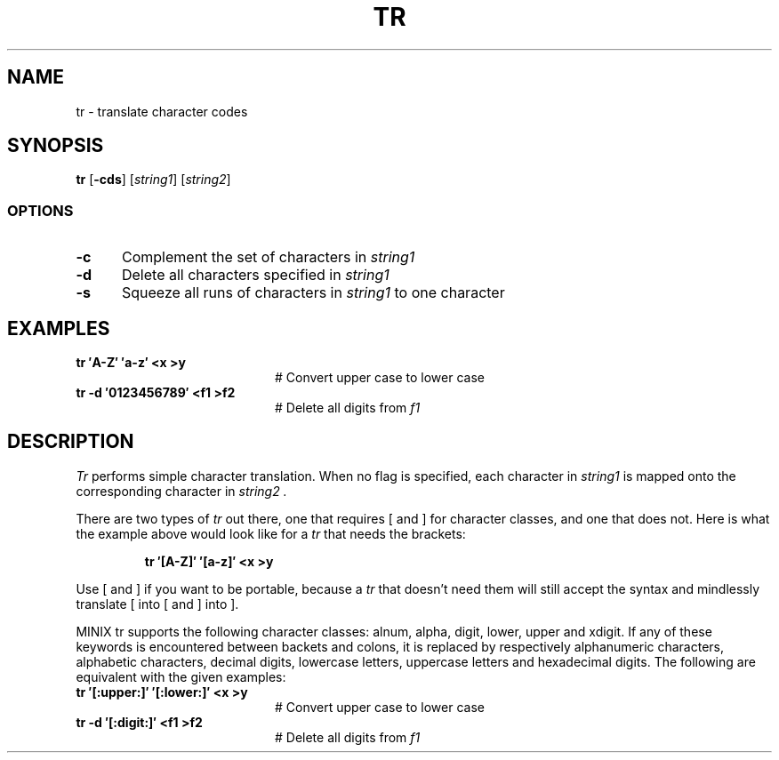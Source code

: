 .TH TR 1
.SH NAME
tr \- translate character codes
.SH SYNOPSIS
\fBtr\fR [\fB\-cds\fR]\fR [\fIstring1\fR] [\fIstring2\fR]\fR
.br
.SS OPTIONS
.TP 5
.B \-c
Complement the set of characters in \fIstring1\fR
.TP 5
.B \-d
Delete all characters specified in \fIstring1\fR
.TP 5
.B \-s
Squeeze all runs of characters in \fIstring1\fR to one character
.SH EXAMPLES
.TP 20
.B tr \(fmA\-Z\(fm \(fma\-z\(fm <x >y
# Convert upper case to lower case
.TP 20
.B tr \-d \(fm0123456789\(fm <f1 >f2
# Delete all digits from \fIf1\fR
.SH DESCRIPTION
.PP
.I Tr
performs simple character translation.
When no flag is specified, each character in 
.I string1
is mapped onto the corresponding character in
.I string2 .
.PP
There are two types of
.I tr
out there, one that requires [ and ] for character classes, and one that does
not.  Here is what the example above would look like for a
.I tr
that needs the brackets:
.PP
.RS
.B "tr \(fm[A\-Z]\(fm \(fm[a\-z]\(fm <x >y"
.RE
.PP
Use [ and ] if you want to be portable, because a
.I tr
that doesn't need them will still accept the syntax and mindlessly
translate [ into [ and ] into ].
.PP
MINIX tr supports the following character classes: alnum, alpha, digit, lower,
upper and xdigit. If any of these keywords is encountered between backets and 
colons, it is replaced by respectively alphanumeric characters, alphabetic
characters, decimal digits, lowercase letters, uppercase letters and 
hexadecimal digits. The following are equivalent with the given examples:
.TP 20
.B tr \(fm[:upper:]\(fm \(fm[:lower:]\(fm <x >y
# Convert upper case to lower case
.TP 20
.B tr \-d \(fm[:digit:]\(fm <f1 >f2
# Delete all digits from \fIf1\fR

